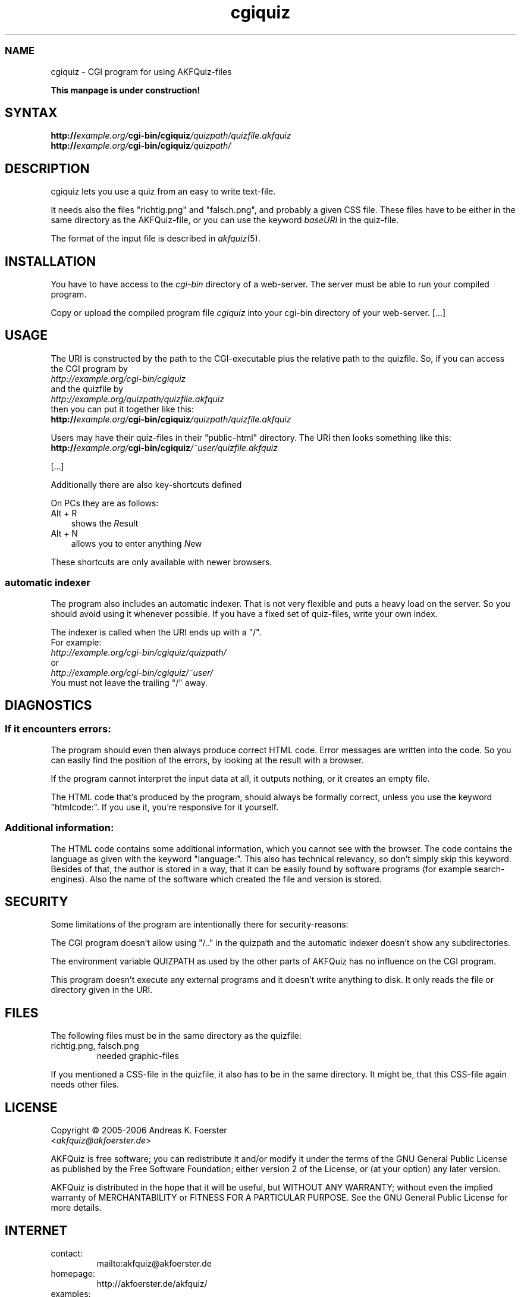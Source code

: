 .\" Process this file with
.\" groff -man -Tlatin1 akfquiz.cgi.8
.\"
.TH "cgiquiz" 8 "4.2.0" AKFQuiz

.SS NAME
cgiquiz \- CGI program for using AKFQuiz-files

.B This manpage is under construction!

.SH SYNTAX
.BI "http://" "example.org/" "cgi-bin/cgiquiz" "/quizpath/quizfile.akfquiz"
.br
.BI "http://" "example.org/" "cgi-bin/cgiquiz" "/quizpath/"

.SH DESCRIPTION

cgiquiz lets you use a quiz from an easy to write text-file.

It needs also the files "richtig.png" and "falsch.png", and probably a given 
CSS file. These files have to be either in the same directory as the 
AKFQuiz-file, or you can use the keyword
.I baseURI
in the quiz-file.

The format of the input file is described in 
.IR akfquiz (5).

.SH INSTALLATION

You have to have access to the 
.I cgi-bin
directory of a web-server. The server must be able to run your compiled 
program.

Copy or upload the compiled program file
.I cgiquiz
into your cgi-bin directory of your web-server.
[...]

.SH USAGE

The URI is constructed by the path to the CGI-executable plus the 
relative path to the quizfile.
So, if you can access the CGI program by
.br
.I http://example.org/cgi-bin/cgiquiz
.br
and the quizfile by
.br
.I http://example.org/quizpath/quizfile.akfquiz
.br
then you can put it together like this:
.br
.BI "http://" "example.org/" "cgi-bin/cgiquiz" "/quizpath/quizfile.akfquiz"

Users may have their quiz-files in their "public-html" directory.
The URI then looks something like this:
.br
.BI "http://" "example.org/" "cgi-bin/cgiquiz" "/~user/quizfile.akfquiz"

[...]

Additionally there are also key-shortcuts defined

On PCs they are as follows:
.TP 3
Alt + R
shows the 
.IR R esult
.TP 3
Alt + N
allows you to enter anything 
.IR N ew
.P

These shortcuts are only available with newer browsers.

.SS automatic indexer

The program also includes an automatic indexer. 
That is not very flexible and puts a heavy load on the server. So you 
should avoid using it whenever possible. If you have a fixed set of 
quiz-files, write your own index.

The indexer is called when the URI ends up with a "/".
.br
For example:
.br
.I http://example.org/cgi-bin/cgiquiz/quizpath/
.br
or
.br
.I http://example.org/cgi-bin/cgiquiz/~user/
.br
You must not leave the trailing "/" away.

.SH DIAGNOSTICS

.SS If it encounters errors:

The program should even then always produce correct HTML code.
Error messages are written into the code. So you can easily find the 
position of the errors, by looking at the result with a browser.

If the program cannot interpret the input data at all, it outputs 
nothing, or it creates an empty file.

The HTML code that's produced by the program, should always be formally 
correct, unless you use the keyword "htmlcode:". If you use it, you're 
responsive for it yourself.

.SS Additional information:

The HTML code contains some additional information, which you cannot 
see with the browser.
The code contains the language as given with the keyword "language:".
This also has technical relevancy, so don't simply skip this keyword.
Besides of that, the author is stored in a way, that it can be easily 
found by software programs (for example search-engines). Also the 
name of the software which created the file and version is stored.

.SH SECURITY

Some limitations of the program are intentionally there for 
security-reasons: 

The CGI program doesn't allow using "/.." in the quizpath and 
the automatic indexer doesn't show any subdirectories.

The environment variable QUIZPATH as used by the other parts of AKFQuiz 
has no influence on the CGI program.

This program doesn't execute any external programs and it doesn't 
write anything to disk. It only reads the file or directory given in 
the URI.

.SH FILES

The following files must be in the same directory as the quizfile:

.IP "richtig.png, falsch.png"
needed graphic-files
.P

If you mentioned a CSS-file in the quizfile, it also has to be in the 
same directory. It might be, that this CSS-file again needs other 
files.

.SH LICENSE

Copyright \(co 2005-2006 Andreas K. Foerster
.br
.RI < akfquiz@akfoerster.de >

AKFQuiz is free software; you can redistribute it and/or modify
it under the terms of the GNU General Public License as published by
the Free Software Foundation; either version 2 of the License, or
(at your option) any later version.

AKFQuiz is distributed in the hope that it will be useful,
but WITHOUT ANY WARRANTY; without even the implied warranty of
MERCHANTABILITY or FITNESS FOR A PARTICULAR PURPOSE.  See the
GNU General Public License for more details.


.SH INTERNET

.IP contact:
mailto:akfquiz@akfoerster.de

.IP homepage:
http://akfoerster.de/akfquiz/

.IP examples:
http://akfoerster.de/akfquiz/quiz.html

.IP "publish quiz:"
http://akfoerster.de/akfquiz/quizupload
(no guaranty!)


.SH "SEE ALSO"
.BR akfquiz (5)
.BR mkquiz (1)
.BR scrquiz (1)
.BR grquiz (1)
.BR linequiz (1)
